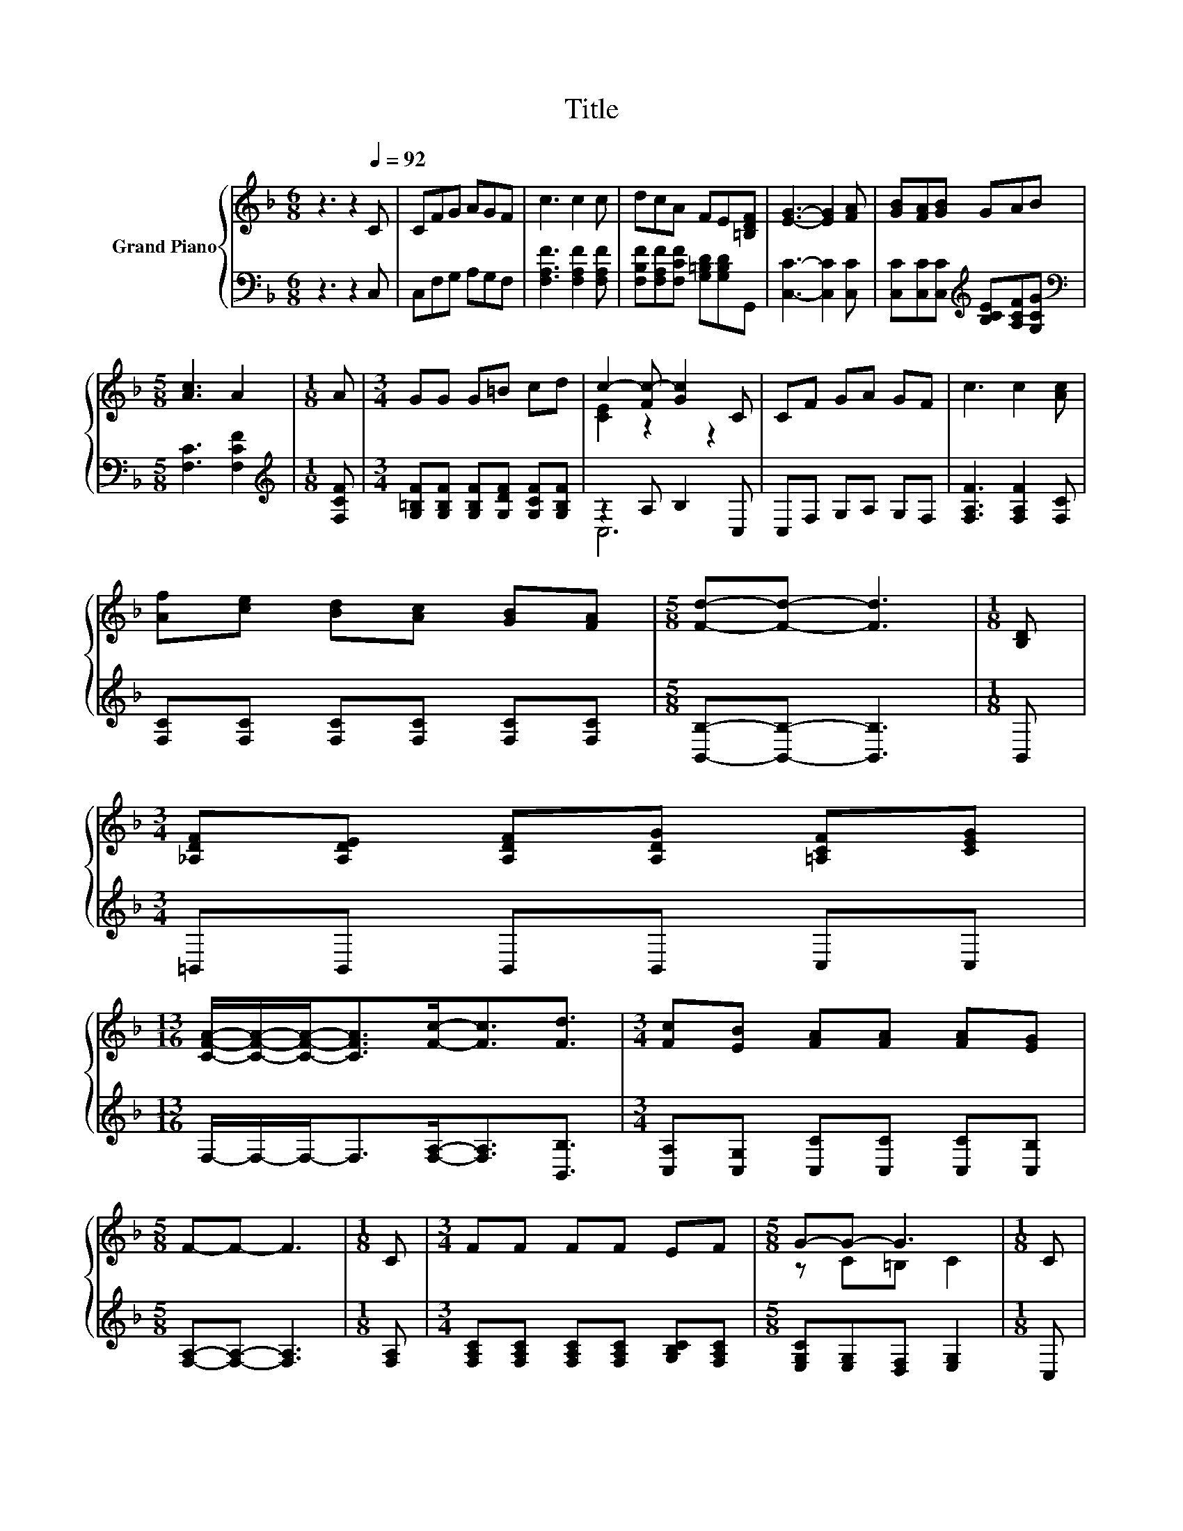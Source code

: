 X:1
T:Title
%%score { ( 1 3 ) | ( 2 4 ) }
L:1/8
M:6/8
K:F
V:1 treble nm="Grand Piano"
V:3 treble 
V:2 bass 
V:4 bass 
V:1
 z3 z2[Q:1/4=92] C | CFG AGF | c3 c2 c | dcA FE[=B,DF] | [EG]3- [EG]2 [FA] | [GB][FA][GB] GAB | %6
[M:5/8] [Ac]3 A2 |[M:1/8] A |[M:3/4] GG G=B cd | c2- [Fc-] [Gc]2 C | CF GA GF | c3 c2 [Ac] | %12
 [Af][ce] [Bd][Ac] [GB][FA] |[M:5/8] [Fd]-[Fd]- [Fd]3 |[M:1/8] [B,D] | %15
[M:3/4] [_A,DF][A,DE] [A,DF][A,DG] [=A,CF][CEG] | %16
[M:13/16] [CFA]/-[CFA]/-[CFA]-<[CFA][Fc]-<[Fc][Fd]3/2 |[M:3/4] [Fc][EB] [FA][FA] [FA][EG] | %18
[M:5/8] F-F- F3 |[M:1/8] C |[M:3/4] FF FF EF |[M:5/8] G-G- G3 |[M:1/8] C | %23
[M:3/4] [EG][EG] [EG][EG] [DF][EG] | A6 | AA A[GB] [GB][GB] |[M:15/16] [Fc]3 [Fd]3 [Ff]3/2 | %27
[M:3/4] [Fc][DGB] [CFA][CFA] [CFA][B,EG] | [A,CF]6 |] %29
V:2
 z3 z2 C, | C,F,G, A,G,F, | [F,A,F]3 [F,A,F]2 [F,A,F] | [F,B,F][F,A,F][F,CF] [G,=B,D][G,B,D]G,, | %4
 [C,C]3- [C,C]2 [C,C] | [C,C][C,C][C,C][K:treble] [B,CE][A,CF][G,CG] | %6
[M:5/8][K:bass] [F,C]3 [F,CF]2 |[M:1/8][K:treble] [F,CF] | %8
[M:3/4] [G,=B,F][G,B,F] [G,B,F][G,DF] [G,CF][G,B,F] | z2 A, B,2 C, | C,F, G,A, G,F, | %11
 [F,A,F]3 [F,A,F]2 [F,C] | [F,C][F,C] [F,C][F,C] [F,C][F,C] |[M:5/8] [B,,B,]-[B,,B,]- [B,,B,]3 | %14
[M:1/8] B,, |[M:3/4] =B,,B,, B,,B,, C,C, |[M:13/16] F,/-F,/-F,-<F,[F,A,]-<[F,A,][B,,B,]3/2 | %17
[M:3/4] [C,A,][C,G,] [C,C][C,C] [C,C][C,B,] |[M:5/8] [F,A,]-[F,A,]- [F,A,]3 |[M:1/8] [F,A,] | %20
[M:3/4] [F,A,C][F,A,C] [F,A,C][F,A,C] [G,B,C][F,A,C] |[M:5/8] [E,G,C][E,G,][D,F,] [E,G,]2 | %22
[M:1/8] C, |[M:3/4] [C,C][C,C] [C,C][C,C] [D,A,][C,C] | [F,CF][F,C] [F,C] F,2 [F,A,C] | %25
 [F,CF][F,CF] [F,CF][C,C] [C,C][C,C] |[M:15/16] [F,A,]3 [B,,B,]3 [=B,,_A,]3/2 | %27
[M:3/4] [C,A,]C, C,C, C,C, | F,6 |] %29
V:3
 x6 | x6 | x6 | x6 | x6 | x6 |[M:5/8] x5 |[M:1/8] x |[M:3/4] x6 | [CE]2 z2 z2 | x6 | x6 | x6 | %13
[M:5/8] x5 |[M:1/8] x |[M:3/4] x6 |[M:13/16] x13/2 |[M:3/4] x6 |[M:5/8] x5 |[M:1/8] x |[M:3/4] x6 | %21
[M:5/8] z C=B, C2 |[M:1/8] x |[M:3/4] x6 | z E D C2 F | x6 |[M:15/16] x15/2 |[M:3/4] x6 | x6 |] %29
V:4
 x6 | x6 | x6 | x6 | x6 | x3[K:treble] x3 |[M:5/8][K:bass] x5 |[M:1/8][K:treble] x |[M:3/4] x6 | %9
 C,6 | x6 | x6 | x6 |[M:5/8] x5 |[M:1/8] x |[M:3/4] x6 |[M:13/16] x13/2 |[M:3/4] x6 |[M:5/8] x5 | %19
[M:1/8] x |[M:3/4] x6 |[M:5/8] x5 |[M:1/8] x |[M:3/4] x6 | x6 | x6 |[M:15/16] x15/2 |[M:3/4] x6 | %28
 x6 |] %29

